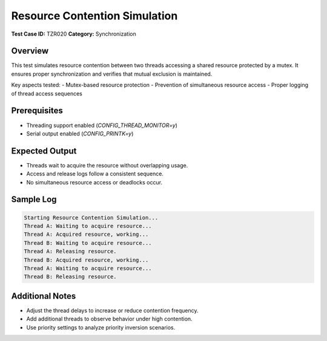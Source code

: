 =====================================
Resource Contention Simulation
=====================================

**Test Case ID:** TZR020  
**Category:** Synchronization  

Overview
--------
This test simulates resource contention between two threads accessing a shared resource protected by a mutex.
It ensures proper synchronization and verifies that mutual exclusion is maintained.

Key aspects tested:
- Mutex-based resource protection
- Prevention of simultaneous resource access
- Proper logging of thread access sequences

Prerequisites
-------------
- Threading support enabled (`CONFIG_THREAD_MONITOR=y`)
- Serial output enabled (`CONFIG_PRINTK=y`)

Expected Output
---------------
- Threads wait to acquire the resource without overlapping usage.
- Access and release logs follow a consistent sequence.
- No simultaneous resource access or deadlocks occur.

Sample Log
----------
.. code-block:: console

   Starting Resource Contention Simulation...
   Thread A: Waiting to acquire resource...
   Thread A: Acquired resource, working...
   Thread B: Waiting to acquire resource...
   Thread A: Releasing resource.
   Thread B: Acquired resource, working...
   Thread A: Waiting to acquire resource...
   Thread B: Releasing resource.

Additional Notes
----------------
- Adjust the thread delays to increase or reduce contention frequency.
- Add additional threads to observe behavior under high contention.
- Use priority settings to analyze priority inversion scenarios.
